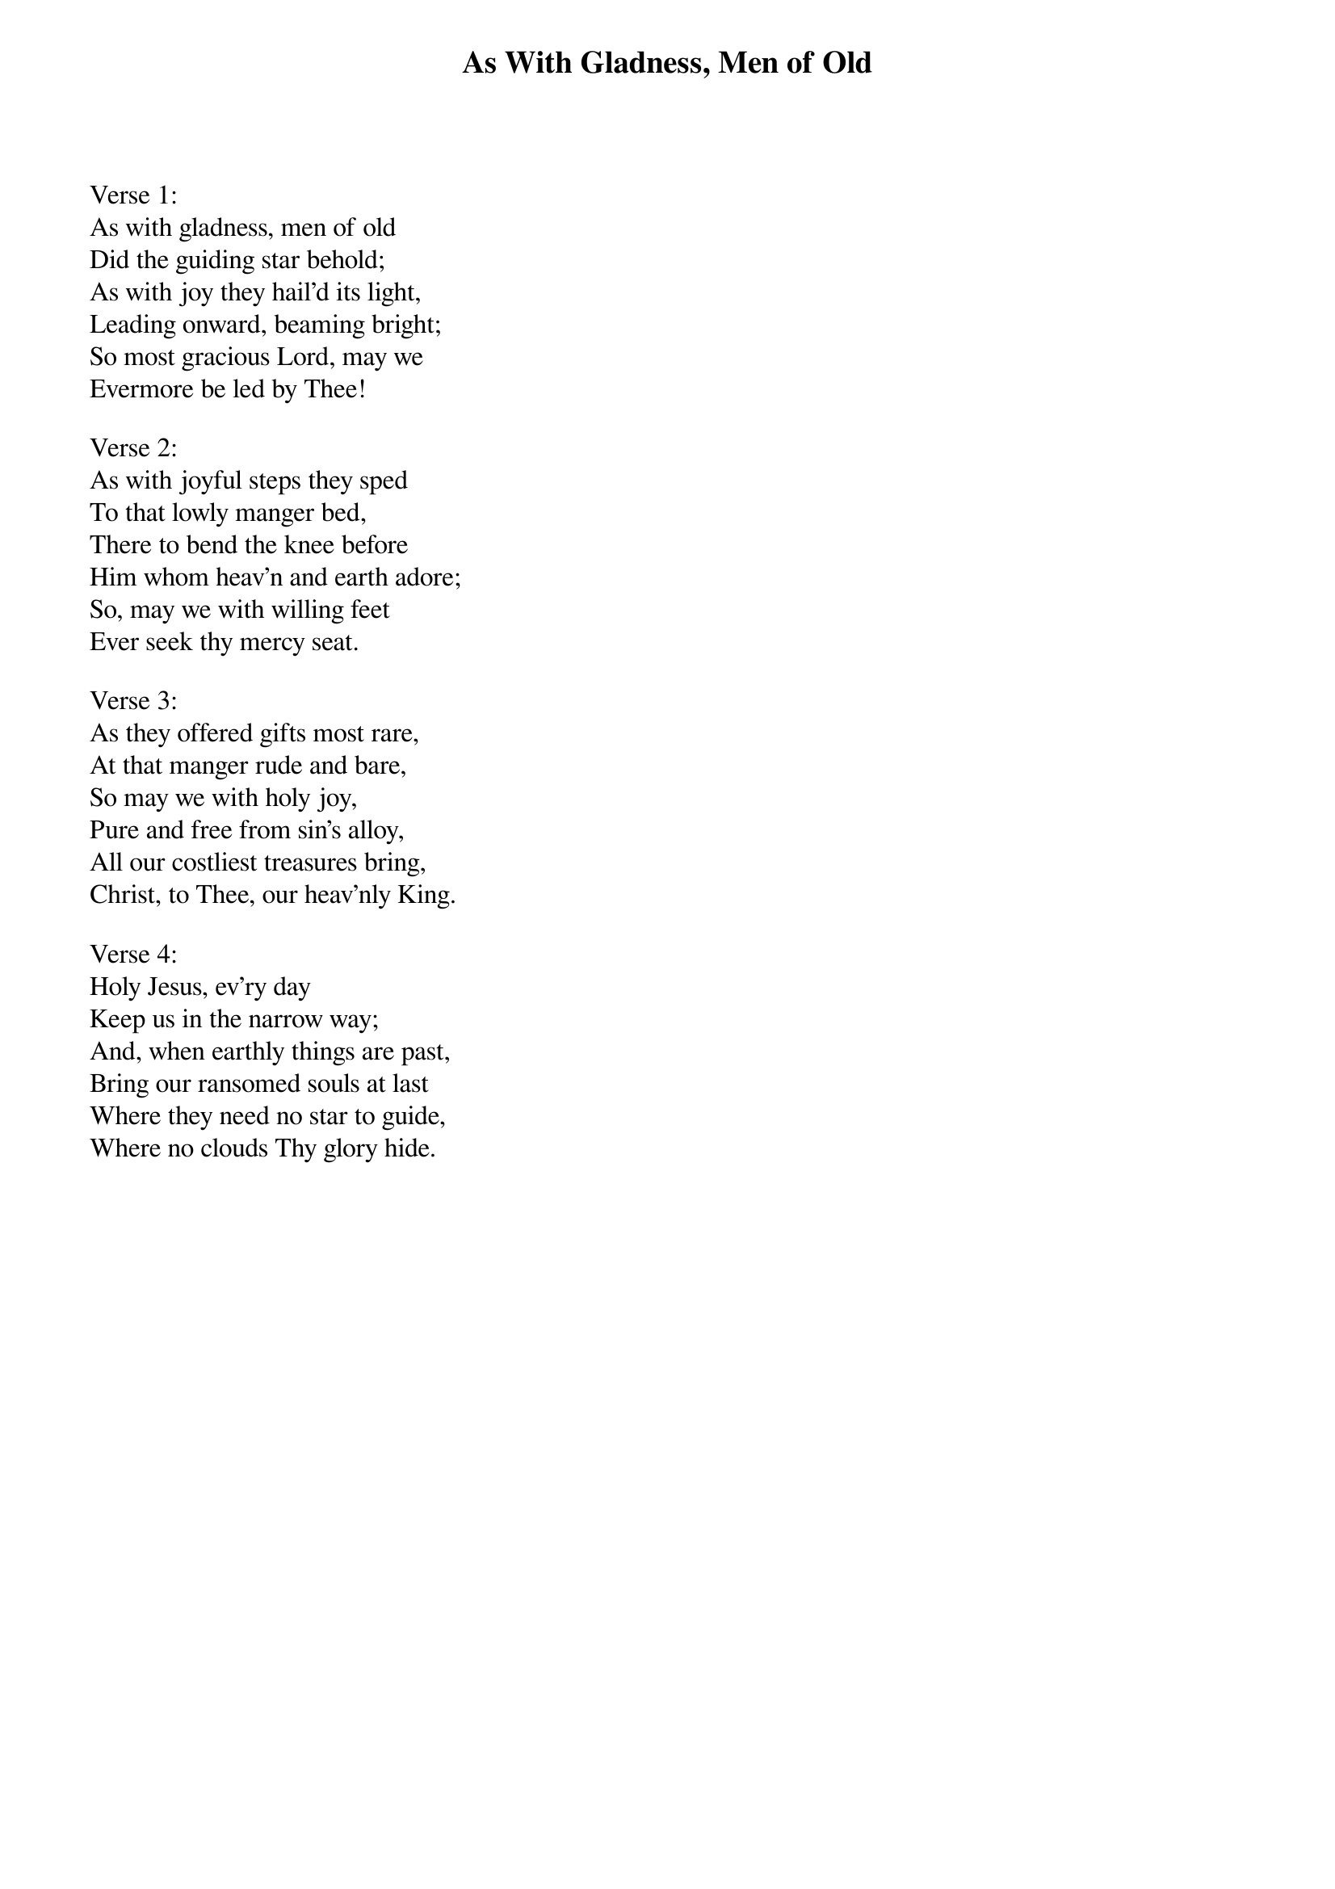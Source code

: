 {title:As With Gladness, Men of Old}
{subtitle:}
{text:William Dix, 1860}
{music:Arranged from Conrad Kocher, 1838}
{ccli:67619}
# This song is believed to be in the public domain. More information can be found at:
#   http://www.ccli.com/Licenseholder/Search/SongSearch.aspx?s=67619

Verse 1:
As with gladness, men of old
Did the guiding star behold;
As with joy they hail'd its light,
Leading onward, beaming bright;
So most gracious Lord, may we
Evermore be led by Thee!

Verse 2:
As with joyful steps they sped
To that lowly manger bed,
There to bend the knee before
Him whom heav'n and earth adore;
So, may we with willing feet
Ever seek thy mercy seat.

Verse 3:
As they offered gifts most rare,
At that manger rude and bare,
So may we with holy joy,
Pure and free from sin's alloy,
All our costliest treasures bring,
Christ, to Thee, our heav'nly King.

Verse 4:
Holy Jesus, ev'ry day
Keep us in the narrow way;
And, when earthly things are past,
Bring our ransomed souls at last
Where they need no star to guide,
Where no clouds Thy glory hide.
